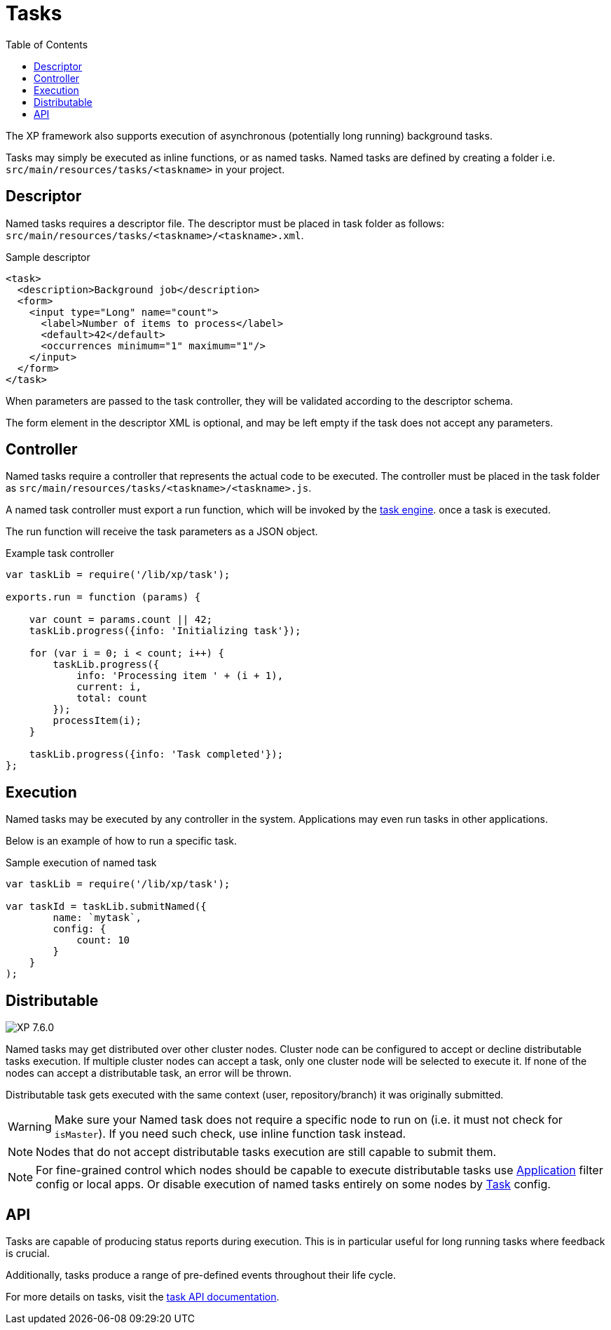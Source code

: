 = Tasks
:toc: right
:imagesdir: ../images

The XP framework also supports execution of asynchronous (potentially long running) background tasks.

Tasks may simply be executed as inline functions, or as named tasks. Named tasks are defined by creating a folder i.e. `src/main/resources/tasks/<taskname>` in your project.

== Descriptor
Named tasks requires a descriptor file.
The descriptor must be placed in task folder as follows: `src/main/resources/tasks/<taskname>/<taskname>.xml`.

.Sample descriptor
[source,xml]
----
<task>
  <description>Background job</description>
  <form>
    <input type="Long" name="count">
      <label>Number of items to process</label>
      <default>42</default>
      <occurrences minimum="1" maximum="1"/>
    </input>
  </form>
</task>
----

When parameters are passed to the task controller, they will be validated according to the descriptor schema.

The form element in the descriptor XML is optional, and may be left empty if the task does not accept any parameters.

== Controller

Named tasks require a controller that represents the actual code to be executed. The controller must be placed in the task folder as `src/main/resources/tasks/<taskname>/<taskname>.js`.

A named task controller must export a run function, which will be invoked by the <<../runtime/task-engine#,task engine>>. once a task is executed. 

The run function will receive the task parameters as a JSON object.

.Example task controller
[source,javascript]
----
var taskLib = require('/lib/xp/task');

exports.run = function (params) {

    var count = params.count || 42;
    taskLib.progress({info: 'Initializing task'});

    for (var i = 0; i < count; i++) {
        taskLib.progress({
            info: 'Processing item ' + (i + 1),
            current: i,
            total: count
        });
        processItem(i);
    }

    taskLib.progress({info: 'Task completed'});
};
----

== Execution

Named tasks may be executed by any controller in the system. Applications may even run tasks in other applications.

Below is an example of how to run a specific task.

.Sample execution of named task
[source,javascript]
----
var taskLib = require('/lib/xp/task');

var taskId = taskLib.submitNamed({
        name: `mytask`,
        config: {
            count: 10
        }
    }
);
----
[#distributable]
== Distributable
image:xp-760.svg[XP 7.6.0,opts=inline]

Named tasks may get distributed over other cluster nodes.
Cluster node can be configured to accept or decline distributable tasks execution.
If multiple cluster nodes can accept a task, only one cluster node will be selected to execute it.
If none of the nodes can accept a distributable task, an error will be thrown.

Distributable task gets executed with the same context (user, repository/branch) it was originally submitted.

WARNING: Make sure your Named task does not require a specific node to run on (i.e. it must not check for `isMaster`).
If you need such check, use inline function task instead.

NOTE: Nodes that do not accept distributable tasks execution are still capable to submit them.

NOTE: For fine-grained control which nodes should be capable to execute distributable tasks use <<../deployment/config.adoc#application, Application>> filter config or local apps. Or disable execution of named tasks entirely on some nodes by <<../deployment/config.adoc#task, Task>> config.

== API

Tasks are capable of producing status reports during execution. This is in particular useful for long running tasks where feedback is crucial.

Additionally, tasks produce a range of pre-defined events throughout their life cycle.

For more details on tasks, visit the <<../api/lib-task#, task API documentation>>.
